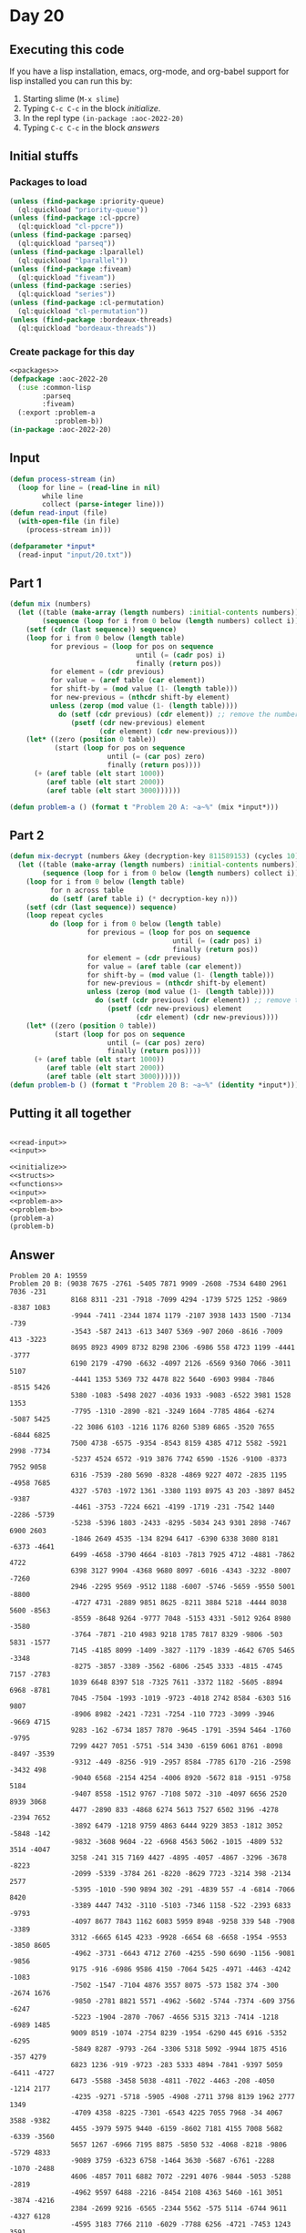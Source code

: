 #+STARTUP: indent contents
#+OPTIONS: num:nil toc:nil
* Day 20
** Executing this code
If you have a lisp installation, emacs, org-mode, and org-babel
support for lisp installed you can run this by:
1. Starting slime (=M-x slime=)
2. Typing =C-c C-c= in the block [[initialize][initialize]].
3. In the repl type =(in-package :aoc-2022-20)=
4. Typing =C-c C-c= in the block [[answers][answers]]
** Initial stuffs
*** Packages to load
#+NAME: packages
#+BEGIN_SRC lisp :results silent
  (unless (find-package :priority-queue)
    (ql:quickload "priority-queue"))
  (unless (find-package :cl-ppcre)
    (ql:quickload "cl-ppcre"))
  (unless (find-package :parseq)
    (ql:quickload "parseq"))
  (unless (find-package :lparallel)
    (ql:quickload "lparallel"))
  (unless (find-package :fiveam)
    (ql:quickload "fiveam"))
  (unless (find-package :series)
    (ql:quickload "series"))
  (unless (find-package :cl-permutation)
    (ql:quickload "cl-permutation"))
  (unless (find-package :bordeaux-threads)
    (ql:quickload "bordeaux-threads"))
#+END_SRC
*** Create package for this day
#+NAME: initialize
#+BEGIN_SRC lisp :noweb yes :results silent
  <<packages>>
  (defpackage :aoc-2022-20
    (:use :common-lisp
          :parseq
          :fiveam)
    (:export :problem-a
             :problem-b))
  (in-package :aoc-2022-20)
#+END_SRC
** Input
#+NAME: read-input
#+BEGIN_SRC lisp :results silent
  (defun process-stream (in)
    (loop for line = (read-line in nil)
          while line
          collect (parse-integer line)))
  (defun read-input (file)
    (with-open-file (in file)
      (process-stream in)))
#+END_SRC
#+NAME: input
#+BEGIN_SRC lisp :noweb yes :results silent
  (defparameter *input*
    (read-input "input/20.txt"))
#+END_SRC
** Part 1
#+NAME: problem-a
#+BEGIN_SRC lisp :noweb yes :results silent
  (defun mix (numbers)
    (let ((table (make-array (length numbers) :initial-contents numbers))
          (sequence (loop for i from 0 below (length numbers) collect i)))
      (setf (cdr (last sequence)) sequence)
      (loop for i from 0 below (length table)
            for previous = (loop for pos on sequence
                                 until (= (cadr pos) i)
                                 finally (return pos))
            for element = (cdr previous)
            for value = (aref table (car element))
            for shift-by = (mod value (1- (length table)))
            for new-previous = (nthcdr shift-by element)
            unless (zerop (mod value (1- (length table))))
              do (setf (cdr previous) (cdr element)) ;; remove the number
                 (psetf (cdr new-previous) element
                        (cdr element) (cdr new-previous)))
      (let* ((zero (position 0 table))
             (start (loop for pos on sequence
                          until (= (car pos) zero)
                          finally (return pos))))
        (+ (aref table (elt start 1000))
           (aref table (elt start 2000))
           (aref table (elt start 3000))))))

  (defun problem-a () (format t "Problem 20 A: ~a~%" (mix *input*)))
#+END_SRC
** Part 2
#+NAME: problem-b
#+BEGIN_SRC lisp :noweb yes :results silent
  (defun mix-decrypt (numbers &key (decryption-key 811589153) (cycles 10))
    (let ((table (make-array (length numbers) :initial-contents numbers))
          (sequence (loop for i from 0 below (length numbers) collect i)))
      (loop for i from 0 below (length table)
            for n across table
            do (setf (aref table i) (* decryption-key n)))
      (setf (cdr (last sequence)) sequence)
      (loop repeat cycles
            do (loop for i from 0 below (length table)
                     for previous = (loop for pos on sequence
                                          until (= (cadr pos) i)
                                          finally (return pos))
                     for element = (cdr previous)
                     for value = (aref table (car element))
                     for shift-by = (mod value (1- (length table)))
                     for new-previous = (nthcdr shift-by element)
                     unless (zerop (mod value (1- (length table))))
                       do (setf (cdr previous) (cdr element)) ;; remove the number
                          (psetf (cdr new-previous) element
                                 (cdr element) (cdr new-previous))))
      (let* ((zero (position 0 table))
             (start (loop for pos on sequence
                          until (= (car pos) zero)
                          finally (return pos))))
        (+ (aref table (elt start 1000))
           (aref table (elt start 2000))
           (aref table (elt start 3000))))))
  (defun problem-b () (format t "Problem 20 B: ~a~%" (identity *input*)))
#+END_SRC
** Putting it all together
#+NAME: structs
#+BEGIN_SRC lisp :noweb yes :results silent

#+END_SRC
#+NAME: functions
#+BEGIN_SRC lisp :noweb yes :results silent
  <<read-input>>
  <<input>>
#+END_SRC
#+NAME: answers
#+BEGIN_SRC lisp :results output :exports both :noweb yes :tangle no
  <<initialize>>
  <<structs>>
  <<functions>>
  <<input>>
  <<problem-a>>
  <<problem-b>>
  (problem-a)
  (problem-b)
#+END_SRC
** Answer
#+RESULTS: answers
#+begin_example
Problem 20 A: 19559
Problem 20 B: (9038 7675 -2761 -5405 7871 9909 -2608 -7534 6480 2961 7036 -231
               8168 8311 -231 -7918 -7099 4294 -1739 5725 1252 -9869 -8387 1083
               -9944 -7411 -2344 1874 1179 -2107 3938 1433 1500 -7134 -739
               -3543 -587 2413 -613 3407 5369 -907 2060 -8616 -7009 413 -3223
               8695 8923 4909 8732 8298 2306 -6986 558 4723 1199 -4441 -3777
               6190 2179 -4790 -6632 -4097 2126 -6569 9360 7066 -3011 5107
               -4441 1353 5369 732 4478 822 5640 -6903 9984 -7846 -8515 5426
               5380 -1083 -5498 2027 -4036 1933 -9083 -6522 3981 1528 1353
               -7795 -1310 -2890 -821 -3249 1604 -7785 4864 -6274 -5087 5425
               -22 3086 6103 -1216 1176 8260 5389 6865 -3520 7655 -6844 6825
               7500 4738 -6575 -9354 -8543 8159 4385 4712 5582 -5921 2998 -7734
               -5237 4524 6572 -919 3876 7742 6590 -1526 -9100 -8373 7952 9058
               6316 -7539 -280 5690 -8328 -4869 9227 4072 -2835 1195 -4958 7685
               4327 -5703 -1972 1361 -3380 1193 8975 43 203 -3897 8452 -9387
               -4461 -3753 -7224 6621 -4199 -1719 -231 -7542 1440 -2286 -5739
               -5238 -5396 1803 -2433 -8295 -5034 243 9301 2898 -7467 6900 2603
               -1846 2649 4535 -134 8294 6417 -6390 6338 3080 8181 -6373 -4641
               6499 -4658 -3790 4664 -8103 -7813 7925 4712 -4881 -7862 4722
               6398 3127 9904 -4368 9680 8097 -6016 -4343 -3232 -8007 -7260
               2946 -2295 9569 -9512 1188 -6007 -5746 -5659 -9550 5001 -8800
               -4727 4731 -2889 9851 8625 -8211 3884 5218 -4444 8038 5600 -8563
               -8559 -8648 9264 -9777 7048 -5153 4331 -5012 9264 8980 -3580
               -3764 -7871 -210 4983 9218 1785 7817 8329 -9806 -503 5831 -1577
               7145 -4185 8099 -1409 -3827 -1179 -1839 -4642 6705 5465 -3348
               -8275 -3857 -3389 -3562 -6806 -2545 3333 -4815 -4745 7157 -2783
               1039 6648 8397 518 -7325 7611 -3372 1182 -5605 -8894 6968 -8781
               7045 -7504 -1993 -1019 -9723 -4018 2742 8584 -6303 516 9807
               -8906 8982 -2421 -7231 -7254 -110 7723 -3099 -3946 -9669 4715
               9283 -162 -6734 1857 7870 -9645 -1791 -3594 5464 -1760 -9795
               7299 4427 7051 -5751 -514 3430 -6159 6061 8761 -8098 -8497 -3539
               -9312 -449 -8256 -919 -2957 8584 -7785 6170 -216 -2598 -3432 498
               -9040 6568 -2154 4254 -4006 8920 -5672 818 -9151 -9758 5184
               -9407 8558 -1512 9767 -7108 5072 -310 -4097 6656 2520 8939 3068
               4477 -2890 833 -4868 6274 5613 7527 6502 3196 -4278 -2394 7652
               -3892 6479 -1218 9759 4863 6444 9229 3853 -1812 3052 -5848 -142
               -9832 -3608 9604 -22 -6968 4563 5062 -1015 -4809 532 3514 -4047
               3258 -241 315 7169 4427 -4895 -4057 -4867 -3296 -3678 -8223
               -2099 -5339 -3784 261 -8220 -8629 7723 -3214 398 -2134 2577
               -5395 -1010 -590 9894 302 -291 -4839 557 -4 -6814 -7066 8420
               -3389 4447 7432 -3110 -5103 -7346 1158 -522 -2393 6833 -9793
               -4097 8677 7843 1162 6083 5959 8948 -9258 339 548 -7908 -3389
               3312 -6665 6145 4233 -9928 -6654 68 -6658 -1954 -9553 -3850 8605
               -4962 -3731 -6643 4712 2760 -4255 -590 6690 -1156 -9081 -9856
               9175 -916 -6986 9586 4150 -7064 5425 -4971 -4463 -4242 -1083
               -7502 -1547 -7104 4876 3557 8075 -573 1582 374 -300 -2674 1676
               -9850 -2781 8821 5571 -4962 -5602 -5744 -7374 -609 3756 -6247
               -5223 -1904 -2870 -7067 -4656 5315 3213 -7414 -1218 -6989 1485
               9009 8519 -1074 -2754 8239 -1954 -6290 445 6916 -5352 -6295
               -5849 8287 -9793 -264 -3306 5318 5092 -9944 1875 4516 -357 4279
               6823 1236 -919 -9723 -283 5333 4894 -7841 -9397 5059 -6411 -4727
               6473 -5588 -3458 5038 -4811 -7022 -4463 -208 -4050 -1214 2177
               -4235 -9271 -5718 -5905 -4908 -2711 3798 8139 1962 2777 1349
               -4709 4358 -8225 -7301 -6543 4225 7055 7968 -34 4067 3588 -9382
               4455 -3979 5975 9440 -6159 -8602 7181 4155 7008 5682 -6339 -3560
               5657 1267 -6966 7195 8875 -5850 532 -4068 -8218 -9806 -5729 4833
               -9089 3759 -6323 6758 -1464 3630 -5687 -6761 -2288 -1070 -2488
               4606 -4857 7011 6882 7072 -2291 4076 -9844 -5053 -5288 -2819
               -4962 9597 6488 -2216 -8454 2108 4363 5460 -161 3051 -3874 -4216
               2384 -2699 9216 -6565 -2344 5562 -575 5114 -6744 9611 -4327 6128
               -4595 3183 7766 2110 -6029 -7788 6256 -4721 -7453 1243 3591
               -8088 9175 5803 8627 -7414 -6662 9181 -9829 105 6251 -4374 -2574
               -6190 -6429 -6069 -765 7666 4986 -7815 -9862 -1494 1126 -4831
               7677 -937 3461 -329 125 -4078 -8525 9340 -4887 -446 8322 4909
               3017 6605 688 -9600 4434 4434 -9665 -1582 5869 8416 118 -9818
               -6270 -8789 -6234 -2667 -5624 -843 -6098 7809 1097 1636 -4768
               8574 -5701 -5939 7232 9627 2246 -9861 -8347 7128 -6706 -8264
               7606 3876 7752 8607 -7305 5657 -5445 3201 -1790 2957 -7315 893
               9063 -7992 -7587 -9876 9715 -7706 6723 2021 -3597 -5299 3069
               -3891 -5954 -4167 -5174 -1969 -8442 -4032 4704 -7275 -5797 3864
               -8994 -9335 5236 1951 -8209 -1415 7854 -6219 6395 -7607 9531
               -3153 1377 -2586 6869 -1719 4504 6098 5333 -8268 9673 -7642
               -6927 2090 456 5501 3313 -2756 6807 9924 -6366 7215 -7548 -8775
               -6189 -5574 756 5992 -3438 3303 -2401 -5955 -422 929 -3895 -8858
               -8617 2440 6476 -6699 -305 -3581 7001 -1385 7023 52 6170 -4416
               -4368 9756 -4100 -2128 1336 2700 -2956 7145 -3483 -4814 5850
               -6986 3226 -2394 7649 1372 1440 5926 8480 -8833 588 -6098 -3744
               2512 -5459 9438 2568 -7635 -5832 -4956 -7254 -1887 -1002 8018
               -2839 1931 2805 11 -6543 1352 2397 -6896 -4404 -4611 -2934 728
               732 -5860 -9295 -6393 -8178 4268 5467 6917 2436 94 -3872 8740
               458 -8374 9597 -2974 4187 6829 8156 1500 1325 -4150 4322 -5003
               -331 -7634 -4980 5199 6177 6495 -2124 -7693 2830 -2524 7873
               -1252 -3146 3499 9220 -1268 -5255 7185 4007 8905 -5030 9181 281
               4563 1447 4022 1109 -9407 5401 1489 7918 1381 8570 -3332 -6028
               -9003 7353 -6219 1905 -6234 -7496 7882 2993 4576 -4763 -9389
               -8817 3643 7014 8282 -9552 -7661 9563 -5426 657 -3720 8541 -9561
               -5222 88 30 382 -9458 8773 5816 -958 1718 -1 9851 -1437 -8874
               3131 8659 8469 -9746 -463 5351 2196 4666 1351 5121 9537 -3278
               270 -6881 -417 -4790 8198 4659 -7564 -1406 -8017 1418 -7394 7526
               46 4376 6913 8439 1287 -1703 -8019 -1848 3178 -1835 9406 4822
               2682 -5699 -8369 9218 -8020 -9109 -3200 4328 4100 9762 6714 8064
               -3389 -1754 -8594 7899 -305 -5590 6447 4037 -7711 5307 8316 8042
               -1825 6759 5885 -1735 -6328 -7057 7084 6397 7648 1672 1377 -4806
               7889 -9765 5894 991 -9162 -9618 -5448 -6636 9263 -5689 -1984
               -5736 -1879 -8834 -9083 4817 -8560 5635 2190 -1569 3190 -1070
               6142 9297 -1680 -5313 -6883 224 -2902 -4275 -2243 5774 9820 9009
               4502 1372 -9462 -8957 -4474 2454 6886 4591 -5829 8010 1171 8187
               -8096 -7156 -1494 6078 -5321 -6959 6866 -2598 -3765 -2526 -7278
               2991 -8807 5744 7490 4418 5494 6366 3223 -3996 6065 6083 -9757
               -7795 -8860 -3590 1208 3797 9262 -1705 -1023 6829 -1719 8761
               4015 -9660 5564 1323 -4007 4296 8471 1640 8857 2828 -7115 1801
               -2177 913 -3227 -2167 -8681 -6531 -8639 -5034 -8595 -5591 -3640
               -9872 5487 6480 -4470 -6821 4385 9654 -5418 2940 3007 -2800 -461
               9769 -3557 -96 1933 -5065 -6178 -3162 1252 8921 -7346 637 8063
               -7104 3313 -5226 -7253 355 4133 -765 -4150 7724 -9781 2534 8933
               -5766 7355 7359 -8351 -5564 -8944 -924 -9922 3897 1886 -1630
               4076 -3583 6583 4399 -3740 3238 -2214 5766 4757 -3873 446 -88
               319 5758 -3715 5659 9665 -3634 -9931 -7137 8150 -6096 -5354 5264
               2894 2141 4322 -8363 -3552 -9102 -8405 1985 -1724 -722 827 -7542
               -3087 -1438 2230 -6732 8314 7862 3204 -6210 -5321 9213 -6308
               6067 -3672 -6813 -5564 -3294 7269 -5603 -8833 7420 1325 -613
               4196 6374 -3848 -4349 2563 5458 3293 -608 1292 -6961 -2927 1083
               3482 -2694 165 5690 6652 -6532 -2079 7873 98 5072 -3443 919
               -9681 -5477 -614 1179 -2303 -4740 -4169 -5000 144 -7938 5605
               -2437 -2796 7672 -5441 -3718 -5036 2742 -9526 -9353 -4822 2975
               3325 -7013 -894 6389 7915 -8858 724 497 -2821 9525 2632 -6295
               7315 -4996 -6800 9171 7966 -9441 4462 -9757 -1522 7871 8879 3021
               1190 2266 -9806 -1809 5396 -8588 -6777 1340 -6402 1347 2048
               -1695 4831 -2745 -6047 -588 -2209 497 -3859 -1005 1336 557 -1643
               5236 -47 -3441 -7315 642 -2956 -4392 -7778 5264 7310 3716 -7305
               4565 8584 -8332 -2475 -7006 1788 8019 2848 -4043 4418 6093 8493
               -1050 -2766 4900 270 716 2632 -4101 5425 -7913 -8688 195 -151
               -87 -5405 -2637 -3211 -5659 847 789 -9003 -4975 251 5701 -3521
               -7385 4927 5197 -9462 2603 4079 568 -1241 148 4169 -6575 -468
               5697 -1602 -7019 4475 9652 -8218 -1301 -6608 -8116 -8032 7652
               7917 4179 3387 -8892 3804 -3640 -565 -7020 -1915 -5849 1030
               -1854 9262 -4426 8075 -2931 -4735 -4967 4516 -3703 -4037 -3830
               5120 -7493 -3685 3990 -7728 7652 -958 4264 7649 8730 4906 -943
               -1703 -4518 -213 3762 3751 7925 5271 6755 3827 8646 7616 -241
               7705 5644 -1997 -1698 -8342 7359 6681 -424 6428 4070 -4152 -1544
               9540 -457 -9883 -4506 -3850 1326 7539 -2719 -7629 446 -3895 3525
               -5565 3153 -9765 -4774 7207 1004 -3939 1044 4216 -2091 -316 5708
               924 -844 -9431 -1316 2563 268 -2196 2842 7495 680 -9158 4044
               7591 2724 -9678 8478 7888 -9931 6742 -2594 -2584 -3731 4891 5578
               -1743 1794 7269 -3956 356 -3543 1702 -8795 -4240 9678 -2034 7637
               -2330 7297 -7251 9554 -2608 -6407 6621 614 -4932 3680 -8232 3744
               -7013 2611 271 -8405 1894 -2900 5564 -8012 1868 -398 -2974 2262
               5021 6476 -2694 -9387 -8860 -9147 1372 6647 3438 37 -46 628
               -6190 949 9190 -1675 6989 9846 6705 -8247 568 -6769 -7168 7210
               7732 4072 6233 3513 -6774 4114 4681 -6248 -5598 3864 -3720 5131
               -5617 -6047 -5162 -972 -1495 7643 -2339 -155 6886 9254 6263 9437
               4076 -7448 -774 -5093 666 7487 1985 3309 -7231 -9550 8240 -9863
               -2913 -4334 -9141 -919 3370 9160 -6565 -6998 -4304 8271 8745 353
               -8019 -3180 -5598 -3422 -5277 3967 753 -5396 -9445 6908 8230
               -5911 -6019 3844 8586 -4641 -1219 -7596 4046 4484 1763 3844
               -3076 9376 9712 6545 8687 499 1679 6876 4819 9112 -7275 -8469
               -2412 2177 5869 6531 6866 9447 9909 8470 8950 5299 4152 7205
               5214 9809 6065 -1602 1162 -8089 7526 6316 -4839 -2728 -8199
               -2956 -1770 -3175 2434 -4434 3252 -2735 -2473 -1415 -9850 -5695
               -9367 -8858 -4176 299 9485 -3461 9876 3428 -1072 5758 7975 5216
               1665 -702 24 4244 -333 4927 -1218 -9921 -1713 -213 8207 4595
               3019 -8639 9075 -1817 3699 -9959 -5238 -844 6888 -252 -4649 2081
               2733 6417 1704 -5105 7952 -4178 6255 7259 5404 -8237 9604 5707
               746 -2173 -5014 7066 -6534 5869 2336 8271 -163 7929 8420 7157
               -1966 6367 -3429 8819 -2311 3465 -3441 -5766 -3581 5114 3744
               3418 -9690 261 -3944 3883 -5729 6583 1938 5776 -8645 3204 4651
               -2649 -5505 5548 9354 5922 5303 -953 -1271 -3419 -2486 4555 1393
               -5358 9532 -5494 -6930 9964 7882 -9530 -3895 5622 -3628 2197
               2276 -9181 -2435 3309 -6663 -4162 6531 -8469 9269 -4133 -6966
               -5863 -6195 -5429 8867 6342 -8027 -6325 4311 -2326 3716 -1739
               -3476 2324 7934 3014 -8606 1848 -3444 -5282 -4461 -1050 0 827
               6083 8029 1340 -3376 3259 5635 -1710 -6600 7067 -8296 9458 5041
               -1625 -7288 5343 -9719 5307 -9983 7181 -9167 2783 -1019 -1993
               7655 -6549 4731 -4192 382 -7562 -138 7065 520 -2754 -7086 1193
               7378 5949 5516 7668 3967 4968 -9093 -4765 6648 -7254 -2728 -3521
               -3387 1400 4174 -573 4418 5428 5268 1953 3961 1352 -8565 -473
               339 -7743 7487 -3301 908 -4044 3066 639 5734 -2154 6476 -1674
               3005 -758 -3857 -398 4824 2898 -9364 7543 3953 8565 9074 -3935
               -840 -4746 -5412 224 1980 -4382 -985 -8616 -9353 -3728 -5724
               6327 -8100 -1036 5126 436 1928 5816 1068 -7790 -723 -2488 -8857
               -6498 6036 -3161 6805 1739 -7898 -5766 -522 -9463 7934 5040 2629
               -7718 -7554 -1503 5369 -6776 7723 6564 -2426 9005 -7560 -5345
               7157 -9826 8397 7528 3303 8801 1908 -6390 8631 305 7687 8228
               1236 -2457 -6737 -3918 2754 6279 7978 -9903 -7236 631 1867 -3358
               -7237 603 1997 6092 -7718 2533 -4151 4100 -3185 -4901 7649 -2298
               -2432 8707 -9830 -9767 -3211 9933 2283 -9099 6706 -6406 -4649
               4770 2118 3144 8427 8156 -3570 -1691 515 -9339 2196 8206 -6405
               4273 -9903 -4022 -681 -7319 1399 -3500 5424 1619 -7567 4294
               -2703 -8387 5271 -6257 5333 -1079 1627 3196 322 -7137 -596 4388
               2374 8018 4938 -2226 -3779 988 6087 4097 -4214 -2304 4035 4536
               -8304 283 9545 9074 5176 -3644 -4019 -2793 7441 6443 -9981 5315
               8099 1026 4952 -121 -6558 -2469 -1706 -1188 -969 -1044 5320
               -6924 -2490 -8370 -7465 -6080 -8586 9117 -2655 7903 -5612 2344
               7583 5578 7752 1764 1185 -1002 -5440 -2965 -9657 7853 4986 5833
               -6432 7589 -9058 -1019 4044 -127 -6243 -8781 -303 2358 -6159
               -1858 -5982 -5453 1892 5776 -8384 4536 3749 -239 -3422 -3360
               4988 8225 -2052 6294 2092 9181 324 9932 8633 -7411 -6448 3938
               -9550 9659 4993 88 4590 -8220 -5526 -2081 5819 -8137 -5547 -1865
               -9808 -6939 -1544 3896 9540 9416 2950 -4656 -5494 1637 7953 -514
               -6234 561 -6998 -2741 7084 8222 8586 -6173 3182 -6381 -5832
               -5665 6810 -3406 -9084 -665 9767 -3897 5803 -9418 9063 6435
               -2226 -1120 -4392 -8203 -8304 885 991 -1673 6575 8565 3853 -2644
               220 3722 -9278 -1809 9328 9227 -3244 847 8190 9930 -7564 936
               -8019 7449 -9083 -2843 5071 9634 7746 8306 -5853 -7784 -7352
               -1319 -9723 6917 -5325 5033 4017 -5695 5790 -1972 3130 -5078
               -3521 9464 1636 -5447 6679 -7608 5330 -3604 -8552 8840 5337 3430
               1370 -101 7616 -9372 52 -5695 -7007 1500 2085 6524 -1425 -3508
               -5089 6092 5099 7084 7175 -9676 3772 6569 6322 9190 3232 7346
               3140 -9551 910 -6290 -4857 -450 -7598 7342 6621 8571 370 2513
               -7918 -4513 -8099 6917 -9530 -1965 225 898 9754 1701 896 4209
               5072 -9903 -4710 9724 -9374 -1618 -8093 470 7295 725 5036 9672
               4288 -9511 5232 4433 189 8287 -9681 -5416 2486 -1684 -106 9707
               9788 4600 -8008 5635 8753 9483 5259 -6546 9692 648 -3109 7558
               -7645 8580 -7657 4496 -745 -5490 -6968 -2313 972 -3491 8512
               -2819 -6712 3418 4117 -9511 -9985 8563 -394 5062 -4939 7513
               -1607 -7285 -7783 4418 -3465 5318 -8325 5748 4894 -6369 9123
               -4089 7885 6712 8839 1422 -9244 -6528 4833 -7070 3853 -8199 2046
               -7303 -9471 -7321 2876 -4618 1227 5908 -660 -7108 3375 -9642
               -1924 -5222 -2429 4474 -3914 -6599 -1044 4563 -6248 7256 2499
               -5294 3742 -4775 -41 -3895 -161 8863 8355 -3683 -6075 -7547
               -3472 9540 -6258 9204 5320 1200 9547 7236 2317 -1441 9692 8019
               -9920 -1098 -8129 -3734 2671 -5495 -6269 -5347 8707 -8175 9855
               -838 -7952 -5534 4299 8691 9830 4640 -8587 8383 -3836 8407 -6858
               7919 -1259 -6720 676 -1975 6862 8770 5368 -2209 7655 -5968 4952
               3716 4490 7014 5381 6480 6846 -894 5933 -4932 809 -6631 3182 558
               -2719 -4501 3574 5916 7666 1658 3884 -1636 6003 -6176 -6791
               -7480 7543 3806 -8849 3545 107 5526 7842 -1889 5401 -8017 4136
               7560 -154 2060 -5637 5410 1367 -1982 6146 738 -2052 -3252 5953
               -8685 9532 7527 -7728 6725 -9387 -8199 -8554 7287 8045 -6992
               -7254 3068 8321 -4326 -5803 -2994 8935 -9867 2774 9518 -8107
               -8014 4302 8581 -8499 2197 1874 7250 -3636 -3658 -6494 -8658
               -5858 7616 -6565 6807 -9681 -1719 -7575 712 7592 2295 9301 7649
               640 5406 -3447 -9757 -9307 -2196 -3659 7237 7214 3643 7838 -7526
               -5685 -8310 -9564 8383 -5337 -8770 22 398 -6159 2625 5108 6004
               -4591 929 8809 -9528 -3971 -3805 595 2472 49 -9757 -6272 8618
               5088 2874 6617 8978 -7120 -108 1051 5213 2196 -1658 6984 169
               4289 -8185 -2807 -5665 1186 929 -7574 2566 -9573 3484 -1293 2485
               6931 9208 -5591 386 2206 1323 -2129 3325 7695 -2599 2949 -1817
               926 -2728 -5590 8732 -5709 -5637 -4765 -7066 -155 -4947 -44 3756
               4940 9520 -3310 -6471 5202 -1639 1643 1353 -9555 -3402 1737 8121
               3765 4201 7934 3222 4444 5229 -8675 3426 632 5002 -5106 2442
               -3080 1610 4113 7009 2603 -282 -8107 -8020 -9407 -5238 7566 5933
               -8503 7628 638 -5627 2568 -2857 2161 2989 979 4076 6644 -3350
               3092 1837 1203 2576 45 2443 9340 -2807 -451 4384 6003 -4883 7296
               4009 2948 7275 -4649 4406 6347 -969 -908 2419 -6657 -7540 5072
               5587 2971 9815 -4273 3077 -5448 -9666 -1431 -7312 -2457 -9131
               7607 477 86 -8026 8541 -2111 6697 6357 5114 -1783 6939 9418 4795
               5361 -3438 -4073 5621 640 3236 -6643 -6598 438 -513 -6946 -6257
               -7089 -6657 2576 -3562 7096 -5044 5146 8168 8287 1764 -6510 6711
               -8347 -8364 -7070 -2445 856 -3649 387 -7016 -5664 -7301 9676
               8691 -2116 -9879 2419 -237 -6412 -4765 3510 -2083 -6111 -8030
               5557 2721 -6220 -601 4148 -2272 -511 -9580 8559 9546 -6145 6454
               -5547 -4680 7443 -6045 70 -5926 -7459 3288 7643 -8495 8225 -3302
               952 8329 1489 3898 -8088 -748 -4117 6946 1360 7335 2410 1455
               8029 -1085 2179 -317 3045 8121 7310 3483 5789 -5590 7901 4418
               4952 7485 676 9713 2354 9773 7078 -8362 8954 3672 8565 5001 -150
               2040 -1474 -821 -9806 -7096 144 7209 6569 9813 3222 1340 8726
               9811 -5999 -7060 -3153 -7728 4626 1181 4289 8853 9038 9671 -1889
               -6814 -8389 6065 -7279 5850 -6256 7558 -7357 -4503 -8258 5802
               3716 -4658 -702 9218 -9478 -8857 9839 -2469 -2298 -3347 -373
               8820 2451 -8518 -1321 -1220 8584 6414 9376 -802 -2028 -1188
               -8020 -2124 9087 -974 2948 -8536 7609 -7583 -5739 4286 -700
               -5725 5662 -310 -5671 7834 7968 5426 7047 7772 -3083 -4343 330
               -8277 7611 -6051 -9676 -9952 -5345 9485 5959 3272 6659 -5319
               4927 -109 3525 5803 -6303 870 3902 2028 -220 -6704 9493 -6973
               -8594 -2655 -8786 9198 -1389 -1682 -5146 4037 -186 -1941 -2009
               -4528 -3468 -3915 -2146 372 6065 -3716 3080 2893 -2320 718 4148
               5831 -7567 -1448 -1602 -934 -801 -1705 -5251 -6643 -8553 -6987
               -2254 -8669 1611 4366 3659 -6163 8206 5399 8222 -1526 -2610
               -9441 8075 2115 -8882 -231 -5178 -2650 6725 2163 139 -7348 1933
               5621 -9828 3483 -5162 -8860 -564 -4733 8411 -8213 2935 261 8373
               1077 -1854 6692 5528 -3861 1706 1979 -3644 -5902 4209 4418 -142
               2577 -4603 3052 -8050 8732 -539 -2274 8857 -3136 630 -6390 3281
               -5535 -8820 4498 4167 8465 8588 8156 -5695 7153 8839 -6546 -6791
               4148 5466 5854 2735 8559 2820 4171 -3216 418 -1155 7666 -8617
               -1770 4958 3113 9540 -5153 4704 8329 9651 -7158 -5836 -3824 -501
               5326 -1505 5522 -5813 224 -4900 -5761 -8349 -9244 -2667 -4813
               949 -1039 -896 -8479 8346 -9162 1388 2496 -8830 -4251 4929 -9223
               -6208 9651 -6707 1370 6505 -8175 9761 9092 -7007 4433 4404 3219
               -2154 -7705 6812 -7048 -2843 4018 -9700 -9618 2649 -1252 -3956
               201 -2728 -3542 -485 1433 2865 70 -9660 -333 3996 9840 4619
               -4104 -7113 -5008 4018 -957 -2727 -3372 -4101 9991 3718 8691
               9811 -3581 -2209 5808 -8674 1890 7177 7225 -58 2719 -4004 -4956
               -3609 2525 8469 -6882 -8503 -5943 2243 1400 -9738 -9688 -2155
               -6292 105 -5096 5850 7881 -6715 9915 8466 -4470 4322 -2281 7452
               -2439 5197 9804 9056 -8798 -1835 3836 -1882 -5922 4440 4796 2401
               3088 8150 -8351 -9700 7167 4681 2848 -4374 -686 -670 -2273 -6369
               5010 -4367 -1064 1325 -8824 -840 -5971 3311 5059 -8503 94 -191
               1533 9213 -8747 9782 1146 2287 2626 -3544 -7558 -8860 7308 -1603
               771 -1335 -1117 7505 7275 -6494 -1631 7235 2749 -7120 -3143 7975
               5685 7442 -3299 -700 1691 -2311 118 -9814 7329 -8408 -4444 3132
               -6502 -6032 -186 -3657 3031 8093 1815 5566 4373 8519 898 -4586
               -5531 -2364 9493 -9552 455 1955 -3868 5079 -2254 -3162 3853 -540
               3264 -4733 7338 -5645 -193 4669 6853 -5863 597 -4487 9404 6764
               -2077 3243 -5186 7793 -1685 908 -3946 692 1497 -6219 -6987 -8629
               4329 8842 -3372 1328 -1139 747 7487 -4242 1121 8748 -7690 -1618
               5420 6169 2499 -7134 -6083 -2364 -4765 7069 4255 -7108 2291 2011
               -3272 -707 -6791 -7790 -9536 4322 -3468 -9757 -4768 -4007 5685
               -5475 -9615 -6359 5099 -8541 2231 -3800 1115 -1245 -7405 3772
               -2391 1134 6677 -4733 2039 6374 -7052 -6959 -271 -4252 -8019
               -291 -6091 170 -1227 -8333 8190 52 4563 -4416 738 -5468 -9364
               -9808 -6367 3220 2898 -9132 3657 2454 5975 -1675 -280 1197 -3325
               123 6793 224 6647 7100 8712 3342 6710 -4779 6206 -3440 -1719
               7903 -4293 -1183 -707 737 -9188 4958 8699 1097 -4656 -4586 6331
               929 -2435 -9977 9433 -5609 -1485 799 7371 1243 754 7169 -8196
               7388 -4228 6185 5248 -8359 6702 -9546 -5989 5318 4458 6190 -333
               6491 5025 -7892 5676 7798 -4568 7845 -5359 570 4206 -689 7632
               -9962 5696 -2084 773 -8791 5177 -9122 6150 -7172 3383 -3892 5327
               -8395 -6411 -5746 2046 -9121 356 4958 6331 -2917 -9345 5034
               -7976 391 -6359 1709 -1373 5707 -2263 -6580 5684 5099 1481 9512
               -8861 3403 8724 -9180 -258 -5412 -5443 -7007 2304 -6851 -6212
               9593 -614 9198 6488 -6402 -4028 -4939 1592 -8089 5259 -6209 6647
               32 1224 -1190 -7785 709 5296 -2280 7388 9474 -3874 5240 -7536
               6420 7597 -6715 4619 4958 -1448 5405 1647 2519 -5223 -4203 9830
               -2415 9391 -7271 7085 -3737 7728 -6568 142 4218 2955 -4345 -5066
               -8052 -6237 5213 -1252 4159 5156 -8786 8368 4940 -6694 2585 7160
               -900 8692 -6776 8990 -9865 -7083 8892 -6543 -1809 5998 -2619
               1296 -1779 9117 -4445 -1426 6331 -4049 5381 2214 -9463 -3807
               -9767 -6303 195 -3935 9915 -5616 -4694 -1230 -6819 1375 -3874
               5123 -6016 7978 -2647 -8008 2314 8757 2734 -2179 8450 -3379
               -6973 2197 1670 -838 -294 2943 3716 -8800 -2294 6150 -4304 7116
               -9471 -3615 6055 6124 5701 1691 135 -5976 892 751 -6761 -6358
               -2155 -3903 8399 -2965 6304 9583 -4265 6516 -8995 -9563 8419
               -231 3987 4906 -6272 -1743 -4262 4531 2984 3518 3440 -4182 -974
               -8467 -6047 226 3053 3961 -2177 8673 6661 5441 -10000 -803 -2312
               -5375 -7357 -4620 208 -5287 4123 -1889 -3966 -9022 3281 5750
               8514 -6365 3756 3545 -3257 8326 -7385 -1448 927 -3543 483 1403
               -6813 4675 -9286 -702 -351 6338 2087 9015 -3704 -1824 8860 603
               4039 -7156 6551 -3996 -9777 -7364 -1044 1744 -5545 9213 -7224
               -1634 -7032 4037 -4736 6482 9074 -7008 8872 -142 -7315 -4423
               -7938 -9538 -2264 -9854 -7657 -8107 3279 9983 8876 1763 8551
               4669 4178 7732 4757 559 -5508 1917 -9645 8190 5953 8709 19 2819
               4063 -5477 -7912 4119 -2225 8226 -5209 -5050 -4380 107 -8503
               -8747 -4133 3836 -9431 -2970 3836 -9089 -6585 9422 -1526 5254
               -2190 -9460 5904 4409 -2648 9833 4241 6371 1692 -8305 -9988
               -1766 3813 4389 2039 7008 -1972 -5494 -2116 -9962 597 29 -1470
               -2890 -5092 -435 -6016 -9834 -9481 -8586 5132 -7783 1133 -8860
               -5405 -4062 5121 -7060 -7647 4311 -1739 6368 4940 8967 4872
               -9120 1693 -2532 5466 2160 -1171 -5664 -1209 929 5804 2011 -9777
               -5591 -7661 -3722 1883 1771 1049 -9916 9707 1238 -2196 9163 4744
               6209 7443 2479 -8062 -853 1877 -2812 3041 -4345 3879 2218 1250
               1068 -5093 -5646 3664 -5726 -7435 -6144 9192 2384 6322 4254
               -6665 -6083 4521 7204 -3650 3404 -6882 3008 929 6181 1000 8726
               -2711 1195 -8675 4399 -444 -3790 751 3180 -3869 1190 -9793 -4586
               -6950 -3768 -5197 -5180 -2277 9194 -1007 -2066 -156 5416 -7426
               -2526 -1636 -5534 5505 9922 8755 -7151 30 -3294 495 7924 7145
               -1147 4148 -9445 -58 -1707 -978 -517 -6858 -587 -3848 -5179 6303
               -3141 2413 -4474 9554 3356 9056 8081 4455 2295 -4515 -7477 -7861
               9869 -5646 -1387 4536 8147 -6871 7631 2908 -1979 5150 -9765 137
               5099 4159 -8528 -4958 9932 6567 2629 9258 5776 -9750 4783 6185
               9593 2314 271 118 4339 -1083 5969 -5784 8075 -9513 -9036 -6051
               7838 -1928 -5598 -3302 6603 5443 -3312 -8185 -9804 3598 -840
               6729 -9862 -298 -2989 -9293 7555 9651 6498 -9902 -2618 -8341
               1966 -8557 -1050 2051 -4 2709 -4097 -6219 3017 1760 -7027 4481
               -9082 7978 5430 5894 -9353 1030 2472 -2445 8385 7496 -1691 -1334
               1730 3691 9104 -3068 8450 -4216 -4044 160 3328 7683 -22 6255
               -3801 -1915 -7156 -2433 -9356 -9131 -9348 492 -21 60 8412 7446
               4148 -9527 -5063 -8969 -6694 2563 4629 -8099 7838 -3299 6453
               -8131 6477 236 2321 907 5284 -8180 -3939 5833 1640 -7756 -3163
               7978 -7901 19 7472 4117 9512 -5222 -4595 -9161 -5472 5039 -187
               -3087 -7240 -3360 3383 -8098 -2718 -203 8519 -8798 -1551 -5801
               2512 6371 -2870 -5105 3226 -8810 7047 5922 8180 -3181 -888 3655
               -6162 7486 -6904 -1622 -3877 726 -5940 -4060 -1072 -2500 7206
               -7489 -4831 6632 -8583 -110 8633 -2974 676 -3124 2606 9624 -4078
               -218 4831 -2716 -711 -6625 -3934 1413 -2968 -8586 -4662 8206
               -5178 8568 4675 148 -492 3463 1886 6997 -1905 3550 9009 -5227
               -6781 7613 3846 -8442 -3258 1438 7566 5644 8733 2196 9218 -7965
               6477 -7385 6490 4474 -318 8294 5708 2359 -2113 -1389 -2342 -6777
               5199 -1984 4241 -2881 6939 4169 363 -6290 -4214 -2974 -1690
               -1132 -9933 6939 -4102 -271 -3716 -4586 -1936 8580 -2154 -9830
               -9464 -1992 -237 4995 -3221 -6497 3164 9070 -3472 9745 3844 3146
               2499 19 3348 -2363 -9265 -4721 -4204 3080 6428 -5412 8265 3279
               7817 4942 -2716 8919 -7436 -3232 -1511 -47 -9145 -9099 7082
               -1529 -6231 -8008 -4005 3967 -6580 -8020 -6208 -5443 9815 -6970
               -494 -6078 -485 -7313 -6723 1500 4293 444 -2521 -2699 -9147
               -8173 -9714 7666 -127 370 -9846 -393 -7861 -8834 -9022 -2463
               5450 -9960 -3493 -4416 1437 -3861 -6665 3438 7664 -5770 -3465
               4600 -5055 4289 -1431 -4632 5736 -2124 3248 748 -6441 -4694
               -2330 106 -4214 296 6759 117 7339 9739 7585 2725 -2964 1185 6487
               -3302 9858 -3659 -8041 -9293 -2137 4210 737 3277 377 4714 6381
               -2093 -9953 -1740 2296 4622 604 -9300 3067 -5103 -7412 8659 2948
               -7412 6941 1377 1044 -3257 7335 -7231 -8669 -5773 2218 7172 2297
               7072 -3081 2701 -6288 6340 -8837 8427 -9083 8088 7619 -7007
               -2683 -4399 5931 -9733 4109 2856 -3979 4998 5950 5404 -8433 -291
               7472 -9743 -5396 -8220 4022 3404 -6708 169 4795 2484 5787 2153
               2844 -9240 929 4268 4155 -5832 2868 -6887 -6724 -6096 -6482
               -5861 359 711 1497 1451 -440 -5659 -3857 -4947 9283 3698 8448
               5792 9485 76 9269 7420 -2716 -6667 -7632 -4939 643 6710 7606
               4537 -2794 9892 3756 9088 -1737 -1524 3279 6590 -8822 -52 521
               6590 -232 -8071 1678 1030 -1958 -3953 315 -3096 3427 2842 -1220
               1610 -1133 2754 1411 -4054 6373 2882 -5014 -584 6140 614 6342
               4929 -109 -7221 7854 3516 5259 -8387 4133 -8903 9211 -7663 -3371
               -907 -3928 5001 -5634 4143 3938 6790 4838 8166 9869 847 -9095
               -8207 -6272 -6883 -8334 75 -8396 107 -7057 8532 -7108 -379 -7305
               -5730 3890 -9983 3554 -4349 -2397 -7027 32 -1227 9955 3404 -5494
               -864 -8226 -8019 -5379 -6539 8253 -4285 712 8563 -8469 8136 8820
               -5370 9148 946 3756 1709 -8543 2495 2889 -5943 -1356 3813 2236
               9673 7834 -7610 2462 -8332 5544 -7727 9909 -9810 -3708 9772 9522
               -7672 -6816 -2440 1731 818 3732 3029 -2079 -8226 8181 -3458 7842
               -6861 1924 3815 4418 4825 -9599 -7900 1533 -1188 -1303 -6753
               -2645 -2931 -8268 -8629 233 -3891 -4815 3262 -8591 737 -4215
               8580 -1577 -1385 -440 5775 7236 -3432 3981 -9083 -8178 -5911
               -8088 9540 -7540 -785 4286 6094 -2870 8853 7631 6315 8631 -1332
               7582 3712 3068 -6715 -7224 -2181 -6116 3938 2384 4347 4100 8025
               107 985 4254 -9035 7508 -333 7918 -1537 985 -3163 -9259 -5905
               -9029 -2647 -1286 5279 900 262 -122 4175 -8981 -821 4313 4046
               8514 649 -8247 -3001 7566 2496 -1435 -1817 5713 -2439 201 244
               -5921 -7013 7478 6647 -9029 -2817 -4101 5303 1992 -2052 -6369
               2060 3974 7496 -7960 3942 -3703 2053 4441 -2900 6983 7595 -9569
               1324 -609 -7303 -4101 30 619 4699 -9358 4125 -4269 -3719 68
               -9398 -7760 6507 4560 -4133 -9037 7059 6196 3641 4866 6552 -1739
               -9080 7652 -9665 -9050 -5508 9717 6679 -6776 -2400 748 2161
               -3292 -772 7838 9838 -1036 -9516 9424 107 -110 991 6417 7685
               5368 9820 2051 -1630 5210 2819 -3429 -8102 9872 5859 -1462 -2628
               -1123 -1828 -6031 -1812 459 8674 4484 6718 9753 -6323 1657 -7928
               -9983 5369 8399 -9013 -9802 9260 -9271 9850 6479 1296 6853 119
               -6372 7449 670 6805 5345 -9944 7055 2854 -4902 4686 -5339 -9538
               5587 -2759 -1618 -6992 2947 3035 1636 9103 8639 6417 -8144 -9322
               7649 -9833 -6102 5111 7326 -5550 -4214 -7465 7973 -198 -7938
               -6323 -4298 -7782 -8310 -985 -8016 7044 -7066 1433 2498 3756
               -4258 -4836 -8293 5177 4511 7311 -398 -6800 2 -9720 8047 -8797
               -1133 -9498 832 -6871 9535 8361 -2939 -3444 4080 7705 3066 8577
               4531 -7896 7171 5803 -5026 4044 -7255 -8183 5966 7051 8498 9300
               2499 7065 -6098 738 8156 -688 -7698 -206 4124 -889 9637 -725
               7259 5303 -9325 -938 -8588 7240 7725 -305 -7938 4045 1393 9220
               3627 1179 5679 -203 5403 -4658 -8273 -9188 -4152 -3947 -6308 518
               4980 -7970 -7540 -7920 8498 -2096 -8944 -7632 -8744 1083 -7864
               6294 401 1490 7269 -3845 619 -4947 -1680 8707 -1008 -6502 -5414
               7306 6308 2472 -8980 -6070 -4240 5501 -1484 -9286 7643 1573
               -5523 -8894 -3979 -3608 3151 2078 5975 6984 -7271 8469 -3824
               -1132 3236 -9496 6656 4969 -8847 -2457 6827 -5271 -2025 -5278
               -2192 -5561 -1039 9753 8641 4600 7051 3498 2072 1260 2578 -2728
               -3127 -7293 7262 -9130 -6237 -3350 -2116 1971 -4953 -6892 765
               -5122 -2116 -9445 -9461 -3310 -95 1725 -3947 2039 3972 3746 7088
               -9122 8058 4482 6498 9540 8306 5099 3515 7809 -3988 5216 6366
               8558 -1739 -668 239 6823 -7718 5463 -3570 459 2689 8341 -8271
               -6665 8550 9932 7920 -4013 7606 6112 -7970 -1335 -394 -984 -9387
               2495 -8256 4929 3458 -4765 -6830 8329 3039 3041 -9429 5432 2231
               6255 2338 -8175 387 8799 -7629 -446 3068 -941 -7278 -5772 -9280
               201 -4939 3617 -2298 7346 3045)
#+end_example
** Test Cases
#+NAME: test-cases
#+BEGIN_SRC lisp :results output :exports both
  (def-suite aoc.2022.20)
  (in-suite aoc.2022.20)

  (run! 'aoc.2022.20)
#+END_SRC
** Test Results
#+RESULTS: test-cases
** Thoughts
